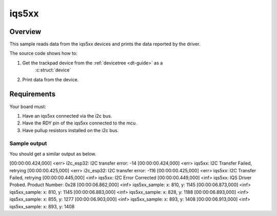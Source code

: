 .. _iqs5xx-sample:

iqs5xx
######

Overview
********

This sample reads data from the iqs5xx devices and prints the data reported by the
driver.

The source code shows how to:

#. Get the trackpad device from the :ref:`devicetree <dt-guide>` as a
    :c:struct:`device`
#. Print data from the device.

.. _iqs5xx-sample-requirements:

Requirements
************

Your board must:

#. Have an iqs5xx connected via the i2c bus.
#. Have the RDY pin of the iqs5xx connected to the mcu.
#. Have pullup resistors installed on the i2c bus.

Sample output
=============

You should get a similar output as below.

.. code-block:: console

[00:00:00.424,000] <err> i2c_esp32: I2C transfer error: -14
[00:00:00.424,000] <err> iqs5xx: I2C Transfer Failed, retrying
[00:00:00.425,000] <err> i2c_esp32: I2C transfer error: -116
[00:00:00.425,000] <err> iqs5xx: I2C Transfer Failed, retrying
[00:00:00.445,000] <inf> iqs5xx: I2C Error Corrected
[00:00:00.449,000] <inf> iqs5xx: IQS Driver Probed. Product Number: 0x28
[00:00:06.862,000] <inf> iqs5xx_sample: x: 810, y: 1145
[00:00:06.873,000] <inf> iqs5xx_sample: x: 810, y: 1145
[00:00:06.883,000] <inf> iqs5xx_sample: x: 828, y: 1188
[00:00:06.893,000] <inf> iqs5xx_sample: x: 855, y: 1277
[00:00:06.903,000] <inf> iqs5xx_sample: x: 893, y: 1408
[00:00:06.913,000] <inf> iqs5xx_sample: x: 893, y: 1408
